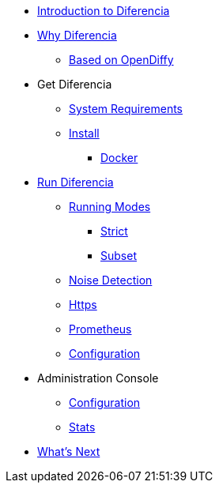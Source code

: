 * xref:index.adoc[Introduction to Diferencia]

* xref:why.adoc[Why Diferencia]
** xref:why.adoc#opendiffy[Based on OpenDiffy]

* Get Diferencia
** xref:supported-platforms.adoc[System Requirements]
** xref:installation.adoc[Install]
*** xref:installation.adoc#docker[Docker]

* xref:run-diferencia.adoc[Run Diferencia]

** xref:run-diferencia.adoc#modes[Running Modes]
*** xref:run-diferencia.adoc#strict[Strict]
*** xref:run-diferencia.adoc#subset[Subset]

** xref:run-diferencia.adoc#noise[Noise Detection]
** xref:https.adoc[Https]
** xref:prometheus.adoc[Prometheus]
** xref:run-diferencia.adoc#configuration[Configuration]

* Administration Console
** xref:admin.adoc#admin-configuration[Configuration]
** xref:admin.adoc#stats-configuration[Stats]

* xref:what_next.adoc[What's Next]